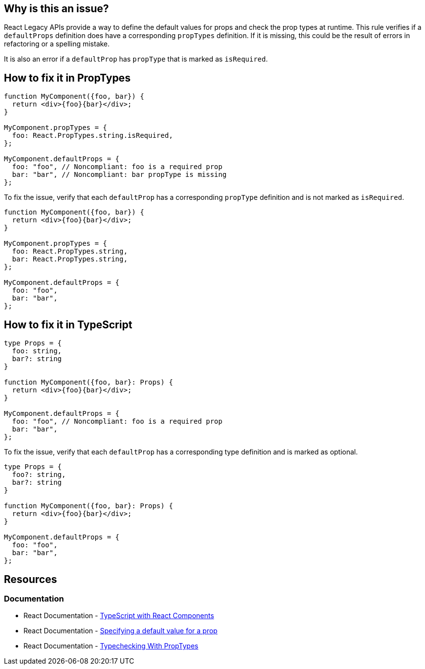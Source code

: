 == Why is this an issue?

React Legacy APIs provide a way to define the default values for props and check the prop types at runtime. This rule verifies if a `defaultProps` definition does have a corresponding `propTypes` definition. If it is missing, this could be the result of errors in refactoring or a spelling mistake.

It is also an error if a `defaultProp` has `propType` that is marked as `isRequired`.

== How to fix it in PropTypes

[source,javascript,diff-id=1,diff-type=noncompliant]
----
function MyComponent({foo, bar}) {
  return <div>{foo}{bar}</div>;    
}

MyComponent.propTypes = {
  foo: React.PropTypes.string.isRequired,
};

MyComponent.defaultProps = {
  foo: "foo", // Noncompliant: foo is a required prop
  bar: "bar", // Noncompliant: bar propType is missing
};
----

To fix the issue, verify that each `defaultProp` has a corresponding `propType` definition and is not marked as `isRequired`.

[source,javascript,diff-id=1,diff-type=compliant]
----
function MyComponent({foo, bar}) {
  return <div>{foo}{bar}</div>;    
}

MyComponent.propTypes = {
  foo: React.PropTypes.string,
  bar: React.PropTypes.string,
};

MyComponent.defaultProps = {
  foo: "foo", 
  bar: "bar",
};
----


== How to fix it in TypeScript

[source,javascript,diff-id=2,diff-type=noncompliant]
----
type Props = {
  foo: string,
  bar?: string
}

function MyComponent({foo, bar}: Props) {
  return <div>{foo}{bar}</div>;    
}

MyComponent.defaultProps = {
  foo: "foo", // Noncompliant: foo is a required prop
  bar: "bar", 
};
----

To fix the issue, verify that each `defaultProp` has a corresponding type definition and is marked as optional.

[source,javascript,diff-id=2,diff-type=compliant]
----
type Props = {
  foo?: string,
  bar?: string
}

function MyComponent({foo, bar}: Props) {
  return <div>{foo}{bar}</div>;    
}

MyComponent.defaultProps = {
  foo: "foo", 
  bar: "bar", 
};
----


== Resources
=== Documentation

* React Documentation - https://react.dev/learn/typescript#typescript-with-react-components[TypeScript with React Components]
* React Documentation - https://react.dev/learn/passing-props-to-a-component#specifying-a-default-value-for-a-prop[Specifying a default value for a prop]
* React Documentation - https://legacy.reactjs.org/docs/typechecking-with-proptypes.html[Typechecking With PropTypes]
